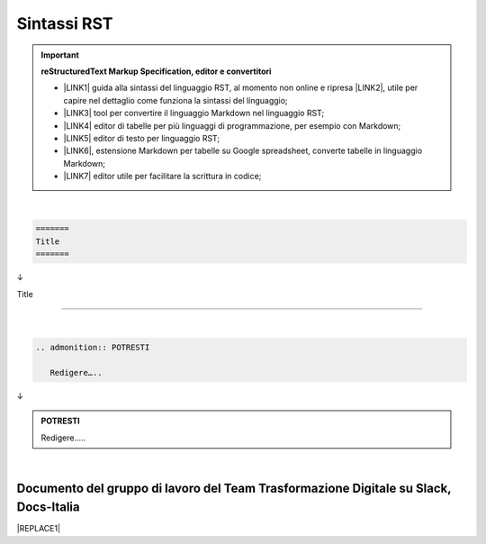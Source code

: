 
.. _h22674937321319794e226e5eb386a6:

Sintassi RST
************


..  Important:: 

    \ |STYLE0|\ 
    
    * \ |LINK1|\  guida alla sintassi del linguaggio RST, al momento non online e ripresa \ |LINK2|\ , utile per capire nel dettaglio come funziona la sintassi del linguaggio; 
    
    * \ |LINK3|\  tool per convertire il linguaggio Markdown nel linguaggio RST; 
    
    * \ |LINK4|\  editor di tabelle per più linguaggi di programmazione, per esempio con Markdown; 
    
    * \ |LINK5|\  editor di testo per linguaggio RST; 
    
    * \ |LINK6|\ , estensione Markdown per tabelle su Google spreadsheet, converte tabelle in linguaggio Markdown; 
    
    * \ |LINK7|\  editor utile per facilitare la scrittura in codice; 

|


.. code:: 

    ======= 
    Title 
    ======= 

↓

Title 

======= 

|


.. code:: 

    .. admonition:: POTRESTI
    
       Redigere…..

↓

.. admonition:: POTRESTI

   Redigere…..

|

.. _h29571f416a4151c30e381c447d2222:

Documento del gruppo di lavoro del Team Trasformazione Digitale su Slack, Docs-Italia
=====================================================================================


|REPLACE1|


.. bottom of content


.. |STYLE0| replace:: **reStructuredText  Markup Specification, editor e convertitori**


.. |REPLACE1| raw:: html

    <iframe width="100%" height="9200px" frameBorder="0" src="https://docs.google.com/document/d/e/2PACX-1vSGrsZNTPtU47vYJ7yNO2FsGY24LHH6M1rYz5l2FcuhYeB1pDiWP9zDnzDCoRyesqAS_ri9DJFlvRV5/pub"></iframe>

.. |LINK1| raw:: html

    <a href="http://docutils.sourceforge.net/docs/user/rst/quickref.html" target="_blank">http://docutils.sourceforge.net/docs/user/rst/quickref.html</a>

.. |LINK2| raw:: html

    <a href="https://cirospat.github.io/la-samba-digitale-della-pa/rst" target="_blank">qui</a>

.. |LINK3| raw:: html

    <a href="http://pandoc.org/try" target="_blank">http://pandoc.org/try</a>

.. |LINK4| raw:: html

    <a href="http://truben.no/table/" target="_blank">http://truben.no/table/</a>

.. |LINK5| raw:: html

    <a href="http://rst.ninjs.org/" target="_blank">http://rst.ninjs.org/</a>

.. |LINK6| raw:: html

    <a href="https://chrome.google.com/webstore/detail/markdowntablemaker/cofkbgfmijanlcdooemafafokhhaeold" target="_blank">MarkdownTableMaker</a>

.. |LINK7| raw:: html

    <a href="http://docutils.sourceforge.net/docs/user/links.html#editors" target="_blank">http://docutils.sourceforge.net/docs/user/links.html#editors</a>

